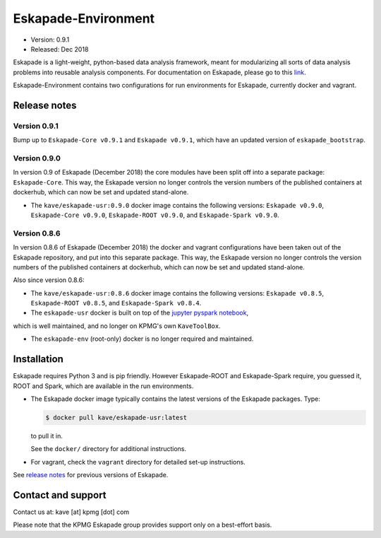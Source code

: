 ====================
Eskapade-Environment
====================

* Version: 0.9.1
* Released: Dec 2018

Eskapade is a light-weight, python-based data analysis framework, meant for modularizing all sorts of data analysis problems
into reusable analysis components. For documentation on Eskapade, please go to this `link <http://eskapade.readthedocs.io>`_.

Eskapade-Environment contains two configurations for run environments for Eskapade, currently docker and vagrant.


Release notes
=============

Version 0.9.1
-------------

Bump up to ``Eskapade-Core v0.9.1`` and ``Eskapade v0.9.1``, which have an updated version of ``eskapade_bootstrap``.

Version 0.9.0
-------------

In version 0.9 of Eskapade (December 2018) the core modules have been split off into a separate package: ``Eskapade-Core``. 
This way, the Eskapade version no longer controls the version numbers of the published containers at dockerhub,
which can now be set and updated stand-alone.

* The ``kave/eskapade-usr:0.9.0`` docker image contains the following versions: ``Eskapade v0.9.0``, ``Eskapade-Core v0.9.0``, ``Eskapade-ROOT v0.9.0``, and ``Eskapade-Spark v0.9.0``.

Version 0.8.6
-------------

In version 0.8.6 of Eskapade (December 2018) the docker and vagrant configurations have been taken out of the Eskapade repository,
and put into this separate package. This way, the Eskapade version no longer controls the version numbers of the published containers at dockerhub, 
which can now be set and updated stand-alone.

Also since version 0.8.6:

* The ``kave/eskapade-usr:0.8.6`` docker image contains the following versions: ``Eskapade v0.8.5``, ``Eskapade-ROOT v0.8.5``, and ``Eskapade-Spark v0.8.4``.

* The ``eskapade-usr`` docker is built on top of the `jupyter pyspark notebook <https://hub.docker.com/r/jupyter/pyspark-notebook/>`_,
which is well maintained, and no longer on KPMG's own ``KaveToolBox``.

* The ``eskapade-env`` (root-only) docker is no longer required and maintained. 





Installation
============

Eskapade requires Python 3 and is pip friendly. However Eskapade-ROOT and Eskapade-Spark require, you guessed it, ROOT and Spark,
which are available in the run environments.

* The Eskapade docker image typically contains the latest versions of the Eskapade packages. Type:

  .. code-block:: bash

    $ docker pull kave/eskapade-usr:latest

  to pull it in.

  See the ``docker/`` directory for additional instructions.

* For vagrant, check the ``vagrant`` directory for detailed set-up instructions.


See `release notes <https://eskapade.readthedocs.io/en/latest/releasenotes.html>`_ for previous versions of Eskapade.


Contact and support
===================

Contact us at: kave [at] kpmg [dot] com

Please note that the KPMG Eskapade group provides support only on a best-effort basis.
